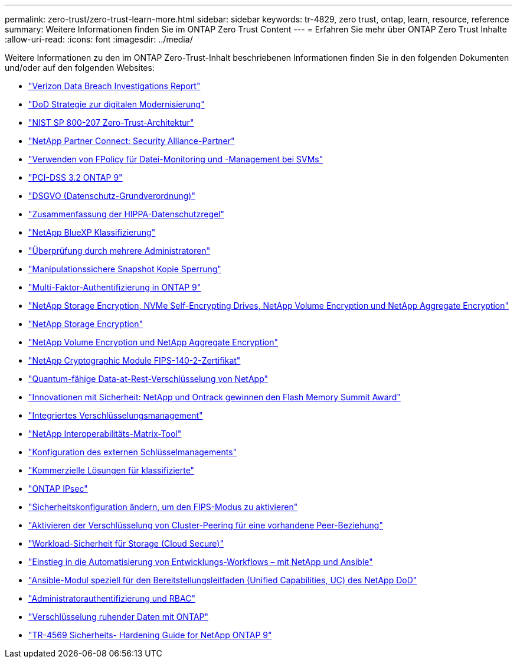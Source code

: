 ---
permalink: zero-trust/zero-trust-learn-more.html 
sidebar: sidebar 
keywords: tr-4829, zero trust, ontap, learn, resource, reference 
summary: Weitere Informationen finden Sie im ONTAP Zero Trust Content 
---
= Erfahren Sie mehr über ONTAP Zero Trust Inhalte
:allow-uri-read: 
:icons: font
:imagesdir: ../media/


[role="lead"]
Weitere Informationen zu den im ONTAP Zero-Trust-Inhalt beschriebenen Informationen finden Sie in den folgenden Dokumenten und/oder auf den folgenden Websites:

* https://enterprise.verizon.com/resources/reports/dbir/["Verizon Data Breach Investigations Report"^]
* https://media.defense.gov/2019/Jul/12/2002156622/-1/-1/1/DOD-DIGITAL-MODERNIZATION-STRATEGY-2019.PDF["DoD Strategie zur digitalen Modernisierung"^]
* https://csrc.nist.gov/publications/detail/sp/800-207/final["NIST SP 800-207 Zero-Trust-Architektur"^]
* link:https://www.netapp.com/partners/partner-connect/#t=Partners&sort=%40partnerweight%20descending%3B%40facet_partners_mktg%20ascending&layout=card&numberOfResults=25&f:@facet_partnertype_mktg=&#91;Technology%20Alliance&#91;&f:@facet_techsolution_mktg=&#91;Security&#91;&f:@facet_language_mktg=&#91;English&#91;["NetApp Partner Connect: Security Alliance-Partner"^]
* link:../nas-audit/two-parts-fpolicy-solution-concept.html["Verwenden von FPolicy für Datei-Monitoring und -Management bei SVMs"]
* https://www.netapp.com/us/media/tr-4401.pdf["PCI-DSS 3.2 ONTAP 9"^]
* https://www.netapp.com/us/info/gdpr.aspx["DSGVO (Datenschutz-Grundverordnung)"^]
* https://www.hhs.gov/hipaa/for-professionals/privacy/laws-regulations/index.html["Zusammenfassung der HIPPA-Datenschutzregel"^]
* https://bluexp.netapp.com/netapp-cloud-data-sense["NetApp BlueXP Klassifizierung"^]
* link:../multi-admin-verify/index.html["Überprüfung durch mehrere Administratoren"]
* link:../snaplock/snapshot-lock-concept.html["Manipulationssichere Snapshot Kopie Sperrung"]
* https://www.netapp.com/us/media/tr-4647.pdf["Multi-Faktor-Authentifizierung in ONTAP 9"^]
* https://www.netapp.com/us/media/ds-3898.pdf["NetApp Storage Encryption, NVMe Self-Encrypting Drives, NetApp Volume Encryption und NetApp Aggregate Encryption"^]
* https://www.netapp.com/us/media/ds-3213-en.pdf["NetApp Storage Encryption"^]
* https://www.netapp.com/us/media/ds-3899.pdf["NetApp Volume Encryption und NetApp Aggregate Encryption"^]
* https://csrc.nist.gov/projects/cryptographic-module-validation-program/certificate/4144["NetApp Cryptographic Module FIPS-140-2-Zertifikat"^]
* https://www.netapp.com/us/media/sb-3952.pdf["Quantum-fähige Data-at-Rest-Verschlüsselung von NetApp"^]
* https://blog.netapp.com/flash-memory-summit-award/["Innovationen mit Sicherheit: NetApp und Ontrack gewinnen den Flash Memory Summit Award"^]
* link:../encryption-at-rest/enable-onboard-key-management-96-later-nve-task.html["Integriertes Verschlüsselungsmanagement"]
* https://mysupport.netapp.com/matrix/imt.jsp?components=69551;&solution=1156&isHWU&src=IMT["NetApp Interoperabilitäts-Matrix-Tool"^]
* link:../encryption-at-rest/configure-external-key-management-concept.html["Konfiguration des externen Schlüsselmanagements"]
* https://www.netapp.com/blog/netapp-ontap-CSfC-validation/["Kommerzielle Lösungen für klassifizierte"^]
* link:../networking/configure_ip_security_@ipsec@_over_wire_encryption.html["ONTAP IPsec"]
* https://docs.netapp.com/us-en/ontap-cli-95/security-config-modify.html["Sicherheitskonfiguration ändern, um den FIPS-Modus zu aktivieren"^]
* link:../peering/enable-cluster-peering-encryption-existing-task.html["Aktivieren der Verschlüsselung von Cluster-Peering für eine vorhandene Peer-Beziehung"]
* https://docs.netapp.com/us-en/cloudinsights/cs_intro.html["Workload-Sicherheit für Storage (Cloud Secure)"^]
* https://www.netapp.com/us/getting-started-with-netapp-approved-ansible-modules/index.aspx["Einstieg in die Automatisierung von Entwicklungs-Workflows – mit NetApp und Ansible"^]
* https://github.com/NetApp/ansible/tree/master/nar_ontap_security_ucd_guide["Ansible-Modul speziell für den Bereitstellungsleitfaden (Unified Capabilities, UC) des NetApp DoD"^]
* link:../authentication/index.html["Administratorauthentifizierung und RBAC"]
* link:../encryption-at-rest/index.html["Verschlüsselung ruhender Daten mit ONTAP"]
* https://www.netapp.com/us/media/tr-4569.pdf["TR-4569 Sicherheits- Hardening Guide for NetApp ONTAP 9"^]

